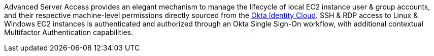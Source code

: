 // Replace the content in <>
// Briefly describe the software. Use consistent and clear branding. 
// Include the benefits of using the software on AWS, and provide details on usage scenarios.

Advanced Server Access provides an elegant mechanism to manage the lifecycle of local EC2 instance user & group accounts, and their respective machine-level permissions directly sourced from the https://www.okta.com/products/[Okta Identity Cloud]. SSH & RDP access to Linux & Windows EC2 instances is authenticated and authorized through an Okta Single Sign-On workflow, with additional contextual Multifactor Authentication capabilities.
